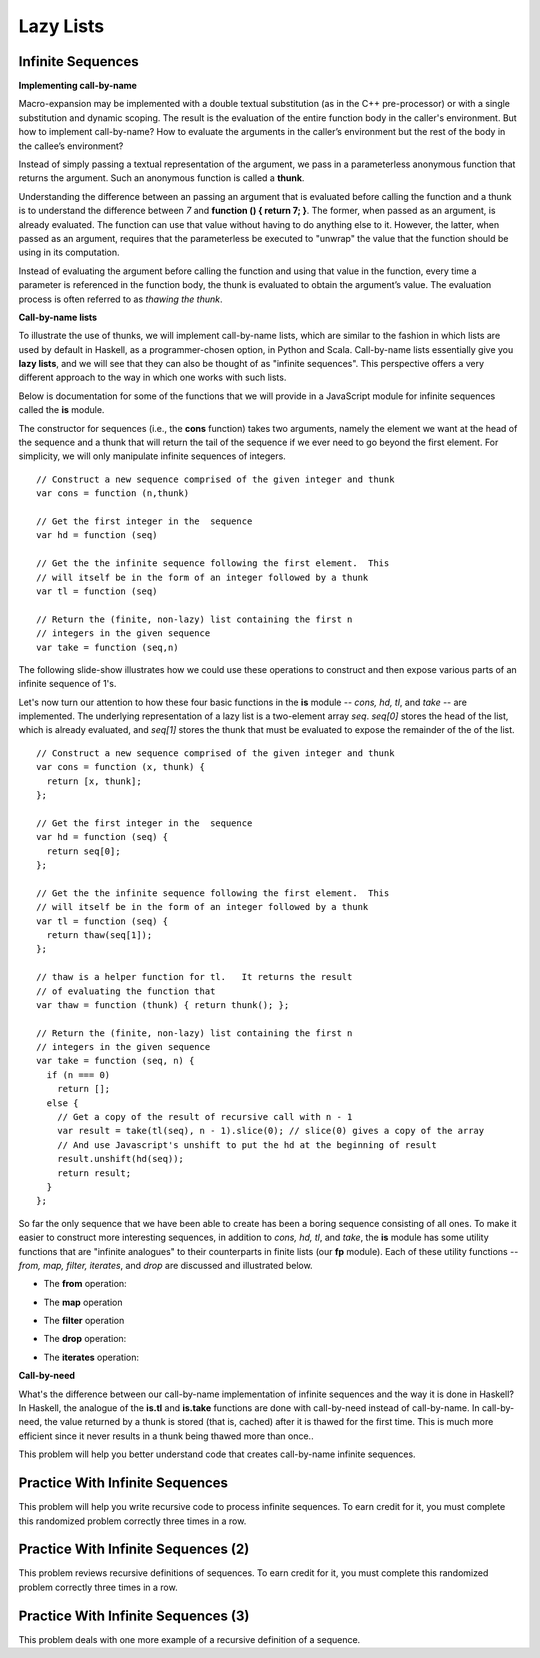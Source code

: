 .. This file is part of the OpenDSA eTextbook project. See
.. http://algoviz.org/OpenDSA for more details.
.. Copyright (c) 2012-13 by the OpenDSA Project Contributors, and
.. distributed under an MIT open source license.

.. avmetadata:: 
   :author: David Furcy and Tom Naps


Lazy Lists
==========

Infinite Sequences
------------------

**Implementing call-by-name**

Macro-expansion may be implemented with a double textual substitution
(as in the C++ pre-processor) or with a single substitution and
dynamic scoping.  The result is the evaluation of the entire function
body in the caller's environment.  But how to implement call-by-name?
How to evaluate the arguments in the caller’s environment but the rest
of the body in the callee’s environment?

Instead of simply passing a textual representation of the argument, we
pass in a parameterless anonymous function that returns the argument.
Such an anonymous function is called a **thunk**.

Understanding the difference between an passing an argument that is
evaluated before calling the function and a thunk is to understand the
difference between *7* and **function () { return 7; }**.  The former,
when passed as an argument, is already evaluated.  The function can
use that value without having to do anything else to it.  However, the
latter, when passed as an argument, requires that the parameterless be
executed to "unwrap" the value that the function should be using in
its computation.
 
Instead of evaluating the argument before calling the function and
using that value in the function, every time a parameter is referenced
in the function body, the thunk is evaluated to obtain the argument’s
value.  The evaluation process is often referred to as *thawing the
thunk*.

**Call-by-name lists**

To illustrate the use of thunks, we will implement call-by-name lists,
which are similar to the fashion in which lists are used by default in
Haskell, as a programmer-chosen option, in Python and Scala.
Call-by-name lists essentially give you **lazy lists**, and we will
see that they can also be thought of as "infinite sequences".  This
perspective offers a very different approach to the way in which one
works with such lists.

Below is documentation for some of the functions that we will provide
in a JavaScript module for infinite sequences called the **is**
module.

The constructor for sequences (i.e., the **cons** function) takes two
arguments, namely the element we want at the head of the sequence and
a thunk that will return the tail of the sequence if we ever need to
go beyond the first element.  For simplicity, we will only manipulate
infinite sequences of integers.  

::

   // Construct a new sequence comprised of the given integer and thunk
   var cons = function (n,thunk) 

   // Get the first integer in the  sequence
   var hd = function (seq) 

   // Get the the infinite sequence following the first element.  This
   // will itself be in the form of an integer followed by a thunk
   var tl = function (seq) 
   
   // Return the (finite, non-lazy) list containing the first n
   // integers in the given sequence
   var take = function (seq,n) 

The following slide-show illustrates how we could use these operations
to construct and then expose various parts of an infinite sequence of
1's.

.. inlineav:: LazyLists1CON ss
   :long_name: Illustrate Basic Lazy List Operations
   :links: AV/PL/LazyLists/LazyListsCON.css
   :scripts: AV/PL/LazyLists/LazyLists1CON.js
   :output: show


Let's now turn our attention to how these four basic functions in the
**is** module -- *cons, hd, tl*, and *take* -- are implemented.  The
underlying representation of a lazy list is a two-element array *seq*.
*seq[0]* stores the head of the list, which is already evaluated, and
*seq[1]* stores the thunk that must be evaluated to expose the
remainder of the of the list.

::

   // Construct a new sequence comprised of the given integer and thunk
   var cons = function (x, thunk) {
     return [x, thunk];
   };

   // Get the first integer in the  sequence
   var hd = function (seq) {
     return seq[0];
   };

   // Get the the infinite sequence following the first element.  This
   // will itself be in the form of an integer followed by a thunk
   var tl = function (seq) {
     return thaw(seq[1]);
   };

   // thaw is a helper function for tl.   It returns the result
   // of evaluating the function that 
   var thaw = function (thunk) { return thunk(); };
   
   // Return the (finite, non-lazy) list containing the first n
   // integers in the given sequence
   var take = function (seq, n) {
     if (n === 0)
       return [];
     else {
       // Get a copy of the result of recursive call with n - 1
       var result = take(tl(seq), n - 1).slice(0); // slice(0) gives a copy of the array
       // And use Javascript's unshift to put the hd at the beginning of result
       result.unshift(hd(seq));
       return result;
     }
   };

So far the only sequence that we have been able to create has been a
boring sequence consisting of all ones.  To make it easier to
construct more interesting sequences, in addition to *cons, hd, tl*,
and *take*, the **is** module has some utility functions that are
"infinite analogues" to their counterparts in finite lists (our **fp**
module).  Each of these utility functions -- *from, map, filter,
iterates*, and *drop* are discussed and illustrated below.

* The **from** operation:
  
.. inlineav:: LazyLists2CON ss
   :long_name: Illustrate from operation in is module
   :links: AV/PL/LazyLists/LazyListsCON.css
   :scripts: AV/PL/LazyLists/LazyLists2CON.js
   :output: show

* The **map** operation

.. inlineav:: LazyLists3CON ss
   :long_name: Illustrate map operation in is module
   :links: AV/PL/LazyLists/LazyListsCON.css
   :scripts: AV/PL/LazyLists/LazyLists3CON.js
   :output: show

* The **filter** operation

.. inlineav:: LazyLists4CON ss
   :long_name: Illustrate filter operation in is module
   :links: AV/PL/LazyLists/LazyListsCON.css
   :scripts: AV/PL/LazyLists/LazyLists4CON.js
   :output: show

* The **drop** operation:

.. inlineav:: LazyLists5CON ss
   :long_name: Illustrate drop operation in is module
   :links: AV/PL/LazyLists/LazyListsCON.css
   :scripts: AV/PL/LazyLists/LazyLists5CON.js
   :output: show


* The **iterates** operation:

.. inlineav:: LazyLists6CON ss
   :long_name: Illustrate iterates operation in is module
   :links: AV/PL/LazyLists/LazyListsCON.css
   :scripts: AV/PL/LazyLists/LazyLists6CON.js
   :output: show


.. Think about how the set of question marks should be filled
.. in to complete these functions before proceeding to the practice
.. problems

.. ::
.. 
..     // return the sequence of successive integers starting at n
..     var from = function (n) {
..         return cons(n, function () { ?????? });
..     };
.. 
..     // return the sequence obtained by removing the first n integers from the given sequence 
..     var drop = function (seq,n) {
..         if (n === 0)
..             return seq;
..         else {
..             return drop( ?????? );
..         }
..     };
.. 
..     // return a new sequence obtained by mapping the given function onto the given sequence
..     var map = function (f,seq) {
..         return cons (  ?????? );
.. 
..     };
.. 
..     // return a new sequence obtained by filtering the given sequence with the given predicate
..     var filter = function (pred,seq) {
..         if (pred(hd(seq))) {
..             return cons ( ?????? );
..         } else {
..             return ??????;
..         }
..     };
.. 
..     // return a new sequence obtained by repeatedly applying the given function to the
..     // previous term of the sequence (starting with the given integer).   That is, return
..     // the sequence n, f(n), f(f(n)), f(f(f(n))), ...
..     var iterates = function (f,n) {
.. 
..         return cons(n, ?????? );
..     };


**Call-by-need**
   
What's the difference between our call-by-name implementation of
infinite sequences and the way it is done in Haskell?  In Haskell, the
analogue of the **is.tl** and **is.take** functions are done with
call-by-need instead of call-by-name. In call-by-need, the value
returned by a thunk is stored (that is, cached) after it is thawed for
the first time. This is much more efficient since it never results in
a thunk being thawed more than once..


This problem will help you better understand code that creates
call-by-name infinite sequences.

.. avembed:: Exercises/PL/InfSeq1.html ka
   :long_name: Matching sequence to code that produced it

Practice With Infinite Sequences
--------------------------------

This problem will help you write recursive code to process infinite
sequences. To earn credit for it, you must complete this randomized
problem correctly three times in a row.

.. avembed:: Exercises/PL/InfSeq2.html ka
   :long_name: RP set #32, question #2

Practice With Infinite Sequences (2)
------------------------------------

This problem reviews recursive definitions of sequences.  To earn
credit for it, you must complete this randomized problem correctly
three times in a row.

.. avembed:: Exercises/PL/InfSeq3.html ka
   :long_name: Matching sequence to code that produced it (2)

Practice With Infinite Sequences (3)
------------------------------------


This problem deals with one more example of a recursive definition of
a sequence.

.. avembed:: Exercises/PL/InfSeq4.html ka
   :long_name: Matching sequence to code that produced it (3)

